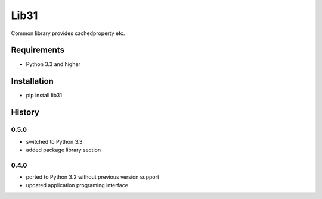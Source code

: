 Lib31
=====
Common library provides cachedproperty etc. 

Requirements
------------
- Python 3.3 and higher

Installation
------------
- pip install lib31

History
-------
0.5.0
`````
- switched to Python 3.3
- added package library section

0.4.0
`````
- ported to Python 3.2 without previous version support
- updated application programing interface